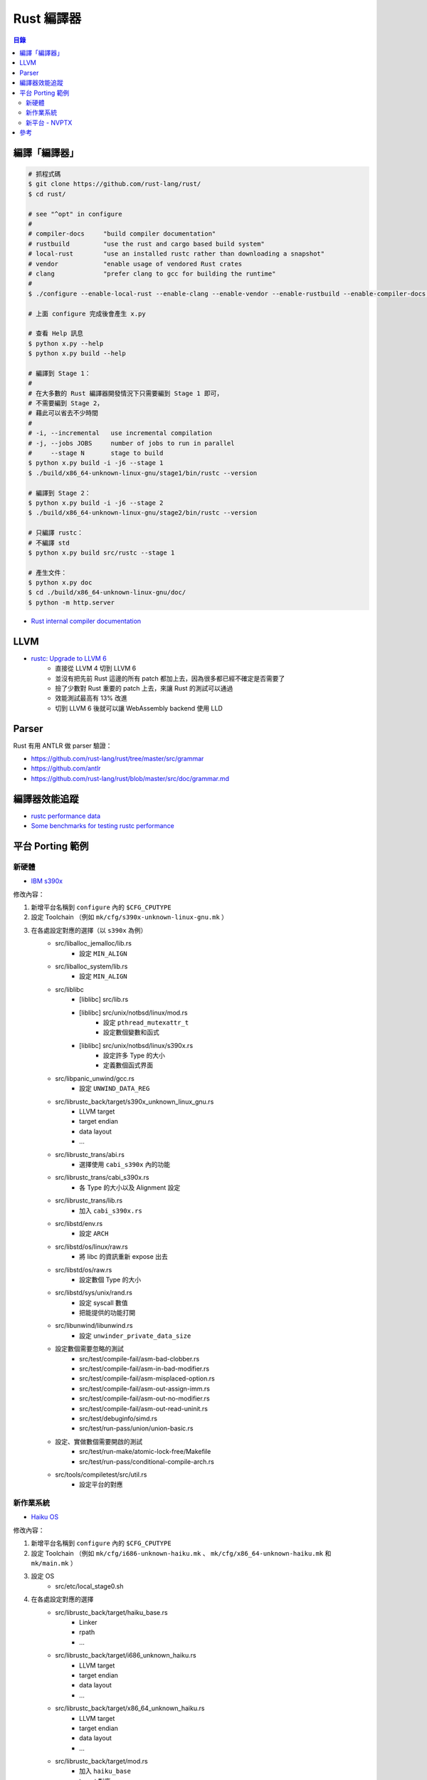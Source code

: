 ========================================
Rust 編譯器
========================================


.. contents:: 目錄


編譯「編譯器」
========================================

.. code-block:: sh

    # 抓程式碼
    $ git clone https://github.com/rust-lang/rust/
    $ cd rust/

    # see "^opt" in configure
    #
    # compiler-docs     "build compiler documentation"
    # rustbuild         "use the rust and cargo based build system"
    # local-rust        "use an installed rustc rather than downloading a snapshot"
    # vendor            "enable usage of vendored Rust crates
    # clang             "prefer clang to gcc for building the runtime"
    #
    $ ./configure --enable-local-rust --enable-clang --enable-vendor --enable-rustbuild --enable-compiler-docs --enable-optimize --enable-debug

    # 上面 configure 完成後會產生 x.py

    # 查看 Help 訊息
    $ python x.py --help
    $ python x.py build --help

    # 編譯到 Stage 1：
    #
    # 在大多數的 Rust 編譯器開發情況下只需要編到 Stage 1 即可，
    # 不需要編到 Stage 2，
    # 藉此可以省去不少時間
    #
    # -i, --incremental   use incremental compilation
    # -j, --jobs JOBS     number of jobs to run in parallel
    #     --stage N       stage to build
    $ python x.py build -i -j6 --stage 1
    $ ./build/x86_64-unknown-linux-gnu/stage1/bin/rustc --version

    # 編譯到 Stage 2：
    $ python x.py build -i -j6 --stage 2
    $ ./build/x86_64-unknown-linux-gnu/stage2/bin/rustc --version

    # 只編譯 rustc：
    # 不編譯 std
    $ python x.py build src/rustc --stage 1

    # 產生文件：
    $ python x.py doc
    $ cd ./build/x86_64-unknown-linux-gnu/doc/
    $ python -m http.server


* `Rust internal compiler documentation <https://manishearth.github.io/rust-internals-docs/rustc/>`_



LLVM
========================================

* `rustc: Upgrade to LLVM 6 <https://github.com/rust-lang/rust/pull/47828>`_
    - 直接從 LLVM 4 切到 LLVM 6
    - 並沒有把先前 Rust 這邊的所有 patch 都加上去，因為很多都已經不確定是否需要了
    - 撿了少數對 Rust 重要的 patch 上去，來讓 Rust 的測試可以通過
    - 效能測試最高有 13% 改進
    - 切到 LLVM 6 後就可以讓 WebAssembly backend 使用 LLD



Parser
========================================

Rust 有用 ANTLR 做 parser 驗證：

* https://github.com/rust-lang/rust/tree/master/src/grammar
* https://github.com/antlr
* https://github.com/rust-lang/rust/blob/master/src/doc/grammar.md



編譯器效能追蹤
========================================

* `rustc performance data <http://perf.rust-lang.org/>`_
* `Some benchmarks for testing rustc performance <https://github.com/rust-lang-nursery/rustc-benchmarks>`_



平台 Porting 範例
========================================

新硬體
------------------------------

* `IBM s390x <https://github.com/rust-lang/rust/pull/36369>`_

修改內容：

1. 新增平台名稱到 ``configure`` 內的 ``$CFG_CPUTYPE``
2. 設定 Toolchain （例如 ``mk/cfg/s390x-unknown-linux-gnu.mk`` ）
3. 在各處設定對應的選擇（以 ``s390x`` 為例）
    * src/liballoc_jemalloc/lib.rs
        - 設定 ``MIN_ALIGN``
    * src/liballoc_system/lib.rs
        - 設定 ``MIN_ALIGN``
    * src/liblibc
        - [liblibc] src/lib.rs
        - [liblibc] src/unix/notbsd/linux/mod.rs
            + 設定 ``pthread_mutexattr_t``
            + 設定數個變數和函式
        - [liblibc] src/unix/notbsd/linux/s390x.rs
            + 設定許多 Type 的大小
            + 定義數個函式界面
    * src/libpanic_unwind/gcc.rs
        - 設定 ``UNWIND_DATA_REG``
    * src/librustc_back/target/s390x_unknown_linux_gnu.rs
        - LLVM target
        - target endian
        - data layout
        - ...
    * src/librustc_trans/abi.rs
        - 選擇使用 ``cabi_s390x`` 內的功能
    * src/librustc_trans/cabi_s390x.rs
        - 各 Type 的大小以及 Alignment 設定
    * src/librustc_trans/lib.rs
        - 加入 ``cabi_s390x.rs``
    * src/libstd/env.rs
        - 設定 ``ARCH``
    * src/libstd/os/linux/raw.rs
        - 將 libc 的資訊重新 expose 出去
    * src/libstd/os/raw.rs
        - 設定數個 Type 的大小
    * src/libstd/sys/unix/rand.rs
        - 設定 syscall 數值
        - 把能提供的功能打開
    * src/libunwind/libunwind.rs
        - 設定 ``unwinder_private_data_size``
    * 設定數個需要忽略的測試
        - src/test/compile-fail/asm-bad-clobber.rs
        - src/test/compile-fail/asm-in-bad-modifier.rs
        - src/test/compile-fail/asm-misplaced-option.rs
        - src/test/compile-fail/asm-out-assign-imm.rs
        - src/test/compile-fail/asm-out-no-modifier.rs
        - src/test/compile-fail/asm-out-read-uninit.rs
        - src/test/debuginfo/simd.rs
        - src/test/run-pass/union/union-basic.rs
    * 設定、實做數個需要開啟的測試
        - src/test/run-make/atomic-lock-free/Makefile
        - src/test/run-pass/conditional-compile-arch.rs
    * src/tools/compiletest/src/util.rs
        - 設定平台的對應


新作業系統
------------------------------

* `Haiku OS <https://github.com/rust-lang/rust/pull/36727>`_

修改內容：

1. 新增平台名稱到 ``configure`` 內的 ``$CFG_CPUTYPE``
2. 設定 Toolchain （例如 ``mk/cfg/i686-unknown-haiku.mk`` 、 ``mk/cfg/x86_64-unknown-haiku.mk`` 和 ``mk/main.mk`` ）
3. 設定 OS
    * src/etc/local_stage0.sh
4. 在各處設定對應的選擇
    * src/librustc_back/target/haiku_base.rs
        - Linker
        - rpath
        - ...
    * src/librustc_back/target/i686_unknown_haiku.rs
        - LLVM target
        - target endian
        - data layout
        - ...
    * src/librustc_back/target/x86_64_unknown_haiku.rs
        - LLVM target
        - target endian
        - data layout
        - ...
    *  src/librustc_back/target/mod.rs
        - 加入 ``haiku_base``
        - target 對應
    * src/librustc_data_structures/flock.rs
    * src/libstd/env.rs
        - 設定 ``FAMILY`` 、 ``OS`` 、 ``DLL_SUFFIX`` 、 ``EXE_SUFFIX`` 等
    * src/libstd/os/haiku/fs.rs
        - 設定對應的檔案系統 metadata
    * src/libstd/os/haiku/raw.rs
        - 設定對應的 Type 大小
    * src/libstd/os/mod.rs
        - 加入 ``haiku``
    * src/libstd/rtdeps.rs
        - 設定平台的 runtime dependencies 的 link attributes
    * src/libstd/sys/common/args.rs
        - 開啟 CLI 參數的 storage 的相關支援
    * src/libstd/sys/common/net.rs
        - 設定網路相關資訊
    * src/libstd/sys/unix/fd.rs
        - 設定 File Descriptor 相關資訊
    * src/libstd/sys/unix/fs.rs
        - 設定檔案系統相關資訊
    * src/libstd/sys/unix/os.rs
        - 設定作業系統相關資訊
    * src/libstd/sys/unix/thread.rs
        - 設定 Thread 相關資訊
    * src/libstd/sys/unix/mod.rs
        - 加入 ``os::haiku``
    * src/libsyntax/abi.rs
        - 加入 ``Haiku`` 的 ABI
    * src/libterm/terminfo/searcher.rs
        - 設定 terminfo 位址
    * src/libtest/lib.rs
        - 標示尚未實做的功能
    * src/libunwind/libunwind.rs
        - 設定 unwinding 方式
    * src/test/run-pass/fds-are-cloexec.rs
        - 設定需要忽略的測試
    * src/tools/compiletest/src/util.rs
        - 設定平台的對應


新平台 - NVPTX
------------------------------

* `PTX support <https://github.com/rust-lang/rust/commit/18d49288d546efaceab7c4c6d71a868b575bd00f>`_
* `PTX support, take 2 <https://github.com/rust-lang/rust/pull/38559>`_

1. 新增平台選擇（NVPTX）到 ``src/bootstrap/native.rs``
2. 新增平台 Intrinsics
    * src/etc/platform-intrinsics/nvptx/cuda.json
    * src/etc/platform-intrinsics/nvptx/info.json
    * src/etc/platform-intrinsics/nvptx/sreg.json
3. 新增平台選擇（nvptx）到 ``src/librustc_llvm/build.rs``
4. 新增平台在 LLVM 的 Calling Convension ID 和相關設定
    * src/librustc_llvm/ffi.rs
    * src/librustc_llvm/lib.rs
5. 新增 extern 內可使用的 Intrinsics 的 functions
    * src/librustc_platform_intrinsics/lib.rs
    * src/librustc_platform_intrinsics/nvptx.rs
6. 新增 ABI
    * src/librustc_trans/abi.rs
    * src/librustc_trans/cabi_nvptx.rs
    * src/librustc_trans/cabi_nvptx64.rs
    * src/librustc_trans/lib.rs
    * src/libsyntax/abi.rs
7. 新增相關的 Feature Gate
    * src/libsyntax/feature_gate.rs
    * ``extern "ptx-*" fn()``
8. 新增測試
    * src/test/ui/codemap_tests/unicode.stderr


相關範例：

* `How to: Run Rust code on your NVIDIA GPU <https://github.com/japaric/nvptx>`_
* `Experiments with CUDA and Rust <https://github.com/japaric/cuda>`_



參考
========================================

* `Helping with the Rust Errors <http://www.jonathanturner.org/2016/08/helping-out-with-rust-errors.html>`_
* `Error code list which need to be updated to new format #35233 <https://github.com/rust-lang/rust/issues/35233>`_
* `Rust Internals - New error format <https://internals.rust-lang.org/t/new-error-format/3438/>`_
* `Unstable Feature Gates <https://bot.tinaun.net/rust/featurelist/>`_

* `LLVM tutorial in Rust language <https://github.com/jauhien/iron-kaleidoscope>`_
